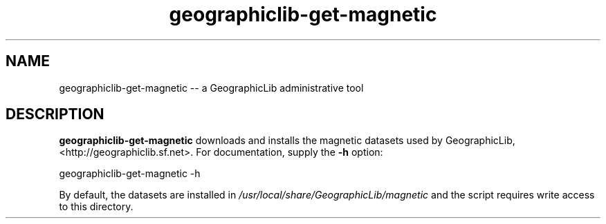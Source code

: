 .TH geographiclib-get-magnetic 8 "" GeographicLib GeographicLib
.SH NAME
geographiclib-get-magnetic \-\- a GeographicLib administrative tool
.SH DESCRIPTION
.B geographiclib-get-magnetic
downloads and installs the magnetic datasets used by GeographicLib,
<http://geographiclib.sf.net>.  For documentation, supply the
.B -h
option:
.PP
    geographiclib-get-magnetic -h
.PP
By default, the datasets are installed in
.I /usr/local/share/GeographicLib/magnetic
and the script requires write access to this directory.
